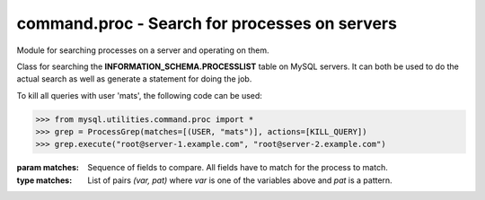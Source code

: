 ##############################################################
command.proc - Search for processes on servers
##############################################################

.. module:: mysql.utilities.command.proc

Module for searching processes on a server and operating on them.

.. data:: KILL_QUERY
.. data:: KILL_CONNECTION
.. data:: PRINT_PROCESS

   Constants for the different actions that can be done on processes.

.. data:: ID
.. data:: USER
.. data:: HOST
.. data:: DB
.. data:: COMMAND
.. data:: TIME
.. data:: STATE
.. data:: INFO

   Constants for the columns available in the processlist table.

.. class:: ProcessGrep(matches, actions=[], use_regexp=False)

   Class for searching the **INFORMATION_SCHEMA.PROCESSLIST** table on
   MySQL servers. It can both be used to do the actual search as well
   as generate a statement for doing the job.

   To kill all queries with user 'mats', the following code can be used:

   >>> from mysql.utilities.command.proc import *
   >>> grep = ProcessGrep(matches=[(USER, "mats")], actions=[KILL_QUERY])
   >>> grep.execute("root@server-1.example.com", "root@server-2.example.com")

   :param matches: Sequence of fields to compare. All fields have to
                   match for the process to match.

   :type matches: List of pairs *(var, pat)* where *var* is one of the
                  variables above and *pat* is a pattern.

   .. method:: sql([only_body=False])

      Get SQL code for executing the search (and optionally, the
      kill).

      If **only_body** is ``True``, only the body of the function is
      shown. This is useful if the SQL code is going to be used with
      other utilities that generate the routine declaration. If
      **only_body** is false, a complete procedure will be generated
      if there is any kill action supplied, and just a select
      statement if it is a plain search.

      :type only_body: boolean
      :param only_body: Only show the body of the procedure. If this
                        is ``False``, then a complete procedure will
                        be returned.
      :returns: SQL code for executing the operation given by the
                options.
      :rtype: string

   .. method:: execute(connections[, output=sys.stdout, connector=MySQLdb])

      Execute the search on each of the connections supplied. If
      **output** is not ``None``, then the value will be treated as a
      file object and the result of the execution printed on that
      stream.

      :param connections: Sequence of connections to query.
      :type connections: Sequence of :ref:`connection specificers`
      :param output: File object for printing output to
      :param connector: Connector to use.

